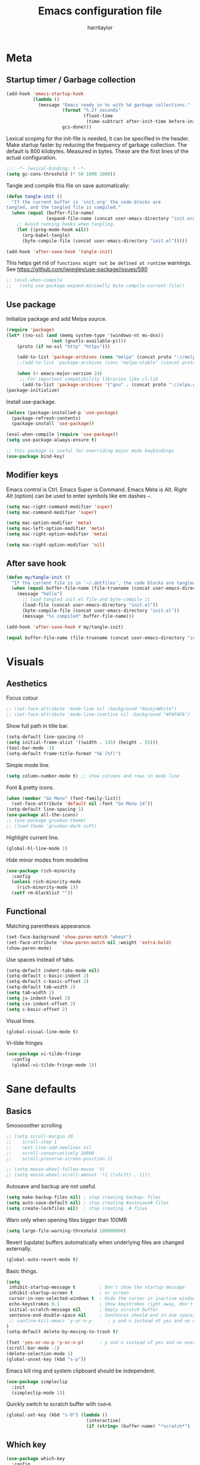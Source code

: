 #+TITLE: Emacs configuration file
#+AUTHOR: harritaylor
#+BABEL: :cache yes
#+PROPERTY: header-args :tangle yes
#+STARTUP: overview
#+PROPERTY: header-args :tangle yes

* Meta
** Startup timer / Garbage collection

#+BEGIN_SRC emacs-lisp
(add-hook 'emacs-startup-hook
          (lambda ()
            (message "Emacs ready in %s with %d garbage collections."
                     (format "%.2f seconds"
                             (float-time
                              (time-subtract after-init-time before-init-time)))
                     gcs-done)))
#+END_SRC

Lexical scoping for the init-file is needed, it can be specified in the header. Make startup faster by reducing the frequency of garbage collection.  The default is 800 kilobytes.  Measured in bytes. These are the first lines of the actual configuration.

#+BEGIN_SRC emacs-lisp
;;; -*- lexical-binding: t -*-
(setq gc-cons-threshold (* 50 1000 1000))
#+END_SRC


Tangle and compile this file on save automatically:

#+BEGIN_SRC emacs-lisp
(defun tangle-init ()
  "If the current buffer is 'init.org' the code-blocks are
tangled, and the tangled file is compiled."
  (when (equal (buffer-file-name)
               (expand-file-name (concat user-emacs-directory "init.org")))
    ;; Avoid running hooks when tangling.
    (let ((prog-mode-hook nil))
      (org-babel-tangle)
      (byte-compile-file (concat user-emacs-directory "init.el")))))

(add-hook 'after-save-hook 'tangle-init)
#+END_SRC


This helps get rid of =functions might not be defined at runtime= warnings. See https://github.com/jwiegley/use-package/issues/590

#+BEGIN_SRC emacs-lisp
;; (eval-when-compile
;;   (setq use-package-expand-minimally byte-compile-current-file))
#+END_SRC
** Use package

Initialize package and add Melpa source.

#+BEGIN_SRC emacs-lisp
(require 'package)
(let* ((no-ssl (and (memq system-type '(windows-nt ms-dos))
                 (not (gnutls-available-p))))
    (proto (if no-ssl "http" "https")))

    (add-to-list 'package-archives (cons "melpa" (concat proto "://melpa.org/packages/")) t)
    ;;(add-to-list 'package-archives (cons "melpa-stable" (concat proto "://stable.melpa.org/packages/")) t)

    (when (< emacs-major-version 24)
     ;; For important compatibility libraries like cl-lib
      (add-to-list 'package-archives '("gnu" . (concat proto "://elpa.gnu.org/packages/")))))
(package-initialize)
#+END_SRC

Install use-package.
#+BEGIN_SRC emacs-lisp
(unless (package-installed-p 'use-package)
  (package-refresh-contents)
  (package-install 'use-package))

(eval-when-compile (require 'use-package))
(setq use-package-always-ensure t)

;; this package is useful for overriding major mode keybindings
(use-package bind-key)
#+END_SRC
** Modifier keys

Emacs control is Ctrl. Emacs Super is Command. Emacs Meta is Alt. Right Alt (option) can be used to enter symbols like em dashes =—=.

#+BEGIN_SRC emacs-lisp
(setq mac-right-command-modifier 'super)
(setq mac-command-modifier 'super)

(setq mac-option-modifier 'meta)
(setq mac-left-option-modifier 'meta)
(setq mac-right-option-modifier 'meta)

(setq mac-right-option-modifier 'nil)
#+END_SRC
** After save hook
#+begin_src emacs-lisp :tangle yes
(defun my/tangle-init ()
  "If the current file is in '~/.dotfiles', the code blocks are tangled"
  (when (equal buffer-file-name (file-truename (concat user-emacs-directory "init.org")))
    (message "hello")
      ;; load tangled init.el file and byte-compile it
      (load-file (concat user-emacs-directory "init.el"))
      (byte-compile-file (concat user-emacs-directory "init.el"))
      (message "%s compiled" buffer-file-name)))

(add-hook 'after-save-hook #'my/tangle-init)
#+end_src

#+begin_src emacs-lisp :tangle yes
(equal buffer-file-name (file-truename (concat user-emacs-directory "init.org")))
#+end_src
* Visuals
** Aesthetics

Focus colour
#+begin_src emacs-lisp :tangle yes
;; (set-face-attribute 'mode-line nil :background "NavajoWhite")
;; (set-face-attribute 'mode-line-inactive nil :background "#FAFAFA")
#+end_src

Show full path in title bar.
#+BEGIN_SRC emacs-lisp
(setq-default line-spacing 0)
(setq initial-frame-alist '((width . 135) (height . 55)))
(tool-bar-mode -1)
(setq-default frame-title-format "%b (%f)")
#+END_SRC

Simple mode line.
#+BEGIN_SRC emacs-lisp
(setq column-number-mode t) ;; show columns and rows in mode line
#+END_SRC

Font & pretty icons.
#+begin_src emacs-lisp :tangle yes
(when (member "Go Mono" (font-family-list))
  (set-face-attribute 'default nil :font "Go Mono 14"))
(setq-default line-spacing 1)
(use-package all-the-icons)
;; (use-package gruvbox-theme)
;; (load-theme 'gruvbox-dark-soft)
#+end_src

Highlight current line.
#+begin_src emacs-lisp :tangle yes
(global-hl-line-mode 1)
#+end_src

Hide minor modes from modeline
#+begin_src emacs-lisp :tangle yes
(use-package rich-minority
  :config
  (unless rich-minority-mode
    (rich-minority-mode 1))
  (setf rm-blacklist ""))
#+end_src

#+RESULTS:
: t
** Functional
Matching parenthesis appearance.
#+BEGIN_SRC emacs-lisp
(set-face-background 'show-paren-match "wheat")
(set-face-attribute 'show-paren-match nil :weight 'extra-bold)
(show-paren-mode)
#+END_SRC

Use spaces instead of tabs.
#+BEGIN_SRC emacs-lisp
(setq-default indent-tabs-mode nil)
(setq-default c-basic-indent 2)
(setq-default c-basic-offset 2)
(setq-default tab-width 2)
(setq tab-width 2)
(setq js-indent-level 2)
(setq css-indent-offset 2)
(setq c-basic-offset 2)
#+END_SRC

Visual lines.
#+BEGIN_SRC emacs-lisp
(global-visual-line-mode t)
#+END_SRC

Vi-tilde fringes
#+begin_src emacs-lisp :tangle yes
(use-package vi-tilde-fringe
  :config
  (global-vi-tilde-fringe-mode 1))
#+end_src
* Sane defaults
** Basics

Smooooother scrolling
#+begin_src emacs-lisp :tangle yes
;; (setq scroll-margin 10
;;    scroll-step 1
;;    next-line-add-newlines nil
;;    scroll-conservatively 10000
;;    scroll-preserve-screen-position 1)

;; (setq mouse-wheel-follow-mouse 't)
;; (setq mouse-wheel-scroll-amount '(1 ((shift) . 1)))
#+end_src

Autosave and backup are not useful.
#+BEGIN_SRC emacs-lisp
(setq make-backup-files nil) ; stop creating backup~ files
(setq auto-save-default nil) ; stop creating #autosave# files
(setq create-lockfiles nil)  ; stop creating .# files
#+END_SRC

Warn only when opening files bigger than 100MB
#+begin_src emacs-lisp :tangle yes
(setq large-file-warning-threshold 100000000)
#+end_src

Revert (update) buffers automatically when underlying files are changed externally.
#+BEGIN_SRC emacs-lisp
(global-auto-revert-mode t)
#+END_SRC

Basic things.
#+BEGIN_SRC emacs-lisp
(setq
 inhibit-startup-message t         ; Don't show the startup message
 inhibit-startup-screen t          ; or screen
 cursor-in-non-selected-windows t  ; Hide the cursor in inactive windows
 echo-keystrokes 0.1               ; Show keystrokes right away, don't show the message in the scratch buffer
 initial-scratch-message nil       ; Empty scratch buffer
 sentence-end-double-space nil     ; Sentences should end in one space, come on!
 ;; confirm-kill-emacs 'y-or-n-p      ; y and n instead of yes and no when quitting
)
(setq-default delete-by-moving-to-trash t)

(fset 'yes-or-no-p 'y-or-n-p)      ; y and n instead of yes and no everywhere else
(scroll-bar-mode -1)
(delete-selection-mode 1)
(global-unset-key (kbd "s-p"))
#+END_SRC

Emacs kill ring and system clipboard should be independent.
#+BEGIN_SRC emacs-lisp
(use-package simpleclip
  :init
  (simpleclip-mode 1))
#+END_SRC

Quickly switch to scratch buffer with =Cmd+0=.
#+BEGIN_SRC emacs-lisp
(global-set-key (kbd "s-0") (lambda ()
                              (interactive)
                              (if (string= (buffer-name) "*scratch*") (previous-buffer) (switch-to-buffer "*scratch*"))))
#+END_SRC

** Which key

#+BEGIN_SRC emacs-lisp
(use-package which-key
  :config
  (which-key-mode)
  (setq which-key-idle-delay 0.5))
#+END_SRC
* OS Integration

Pass system shell environment to Emacs. This is important primarily for shell inside Emacs, but also things like Org mode export to Tex PDF don't work, since it relies on running external command =pdflatex=, which is loaded from =PATH=.
#+BEGIN_SRC emacs-lisp
(use-package exec-path-from-shell
  :config
  (when (memq window-system '(mac ns))
    (exec-path-from-shell-initialize)))
#+END_SRC

Use =Cmd+i= to open the current folder in a new tab of Terminal:
#+BEGIN_SRC emacs-lisp
(defun iterm-goto-filedir-or-home ()
  "Go to present working dir and focus iterm"
  (interactive)
  (do-applescript
   (concat
    " tell application \"iTerm2\"\n"
    "   tell current window\n"
    "     create tab with profile \"Default\"\n"
    "   end tell\n"
    "   tell the current session of current window\n"
    (format "     write text \"cd %s\" \n"
            ;; string escaping madness for applescript
            (replace-regexp-in-string "\\\\" "\\\\\\\\"
                                      (shell-quote-argument (or default-directory "~"))))
    "   end tell\n"
    " end tell\n"
    " do shell script \"open -a iTerm\"\n"
    ))
  )
(global-set-key (kbd "s-i") 'iterm-goto-filedir-or-home)
#+END_SRC

** Navigation and editing

Kill line with =Cmd-Backspace= (thanks to simpleclip, killing doesn't rewrite the system clipboard). Kill one word with =Alt-Backspace=. Also kill forward with =Alt-Shift-Backspace=.
#+BEGIN_SRC emacs-lisp
(global-set-key (kbd "s-<backspace>") 'kill-whole-line)
(global-set-key (kbd "s-<delete>") 'kill-whole-line)
(global-set-key (kbd "M-S-<backspace>") 'kill-word)
(global-set-key (kbd "M-<delete>") 'kill-word)
(bind-key* "S-<delete>" 'kill-word)
#+END_SRC

Use =cmd= for movement and selection just like in macOS.
#+BEGIN_SRC emacs-lisp
(global-set-key (kbd "s-<right>") 'end-of-visual-line)
(global-set-key (kbd "s-<left>") 'beginning-of-visual-line)

(global-set-key (kbd "s-<up>") 'beginning-of-buffer)
(global-set-key (kbd "s-<down>") 'end-of-buffer)
#+END_SRC

   macOS basics.
#+BEGIN_SRC emacs-lisp
(global-set-key (kbd "s-a") 'mark-whole-buffer)       ;; select all
(global-set-key (kbd "s-s") 'save-buffer)             ;; save
(global-set-key (kbd "s-S") 'write-file)              ;; save as
(global-set-key (kbd "s-q") 'save-buffers-kill-emacs) ;; quit
#+END_SRC

Smarter beginning-of-visual-line
#+begin_src emacs-lisp :tangle yes
;; Thanks to Bozhidar Batsov
;; http://emacsredux.com/blog/2013/]05/22/smarter-navigation-to-the-beginning-of-a-line/
(defun smarter-move-beginning-of-line (arg)
  "Move point back to indentation of beginning of line.
Move point to the first non-whitespace character on this line.
If point is already there, move to the beginning of the line.
Effectively toggle between the first non-whitespace character and
the beginning of the line.
If ARG is not nil or 1, move forward ARG - 1 lines first.  If
point reaches the beginning or end of the buffer, stop there."
  (interactive "^p")
  (setq arg (or arg 1))

  ;; Move lines first
  (when (/= arg 1)
    (let ((line-move-visual nil))
      (forward-line (1- arg))))

  (let ((orig-point (point)))
    (back-to-indentation)
    (when (= orig-point (point))
      (move-beginning-of-line 1))))

(global-set-key (kbd "C-a") 'smarter-move-beginning-of-line)
(global-set-key (kbd "s-<left>") 'smarter-move-beginning-of-line)
#+end_src

#+RESULTS:
: smarter-move-beginning-of-line

Regular people undo-redo.
#+BEGIN_SRC emacs-lisp
(use-package undo-fu)
(global-unset-key (kbd "C-z"))
(global-set-key (kbd "s-z")   'undo-fu-only-undo)
(global-set-key (kbd "s-r")   'undo-fu-only-redo)
#+END_SRC


Move between open buffers with ease.

#+BEGIN_SRC emacs-lisp
(global-set-key (kbd "s-[") 'previous-buffer)
(global-set-key (kbd "s-]") 'next-buffer)
#+END_SRC

#+RESULTS:
: next-buffer

#+BEGIN_SRC emacs-lisp
(defun vsplit-last-buffer ()
  (interactive)
  (split-window-vertically)
  (other-window 1 nil)
  (switch-to-next-buffer))

(defun hsplit-last-buffer ()
  (interactive)
  (split-window-horizontally)
  (other-window 1 nil)
  (switch-to-next-buffer))

(global-set-key (kbd "s-w") (kbd "C-x 0")) ;; just like close tab in a web browser
(global-set-key (kbd "s-1") (kbd "C-x 1")) ;; close others with shift

(global-set-key (kbd "s-2") (kbd "C-x 2"))
(global-set-key (kbd "s-3") (kbd "C-x 3"))

(global-set-key (kbd "s-K") 'kill-this-buffer)

;; (global-set-key (kbd "s-T") 'vsplit-last-buffer)
;; (global-set-key (kbd "s-t") 'hsplit-last-buffer)
#+END_SRC

#+RESULTS:
: kill-this-buffer

Go to other windows easily with one keystroke =s-something= instead of =C-x something=.
=Move-text= allows moving lines around with meta-up/down.

#+BEGIN_SRC emacs-lisp
;; (eval-after-load "org"
  ;; '(progn (setq org-metaup-hook nil)
   ;; (setq org-metadown-hook nil)))

;; (use-package move-text
  ;; :config
  ;; (move-text-default-bindings))
#+END_SRC

Smarter open-line: Hit =cmd+return= to insert a new line below the current.

#+BEGIN_SRC emacs-lisp
(defun smart-open-line ()
  "Insert an empty line after the current line. Position the cursor at its beginning, according to the current mode."
  (interactive)
  (move-end-of-line nil)
  (newline-and-indent))

(defun smart-open-line-above ()
  "Insert an empty line above the current line. Position the cursor at it's beginning, according to the current mode."
  (interactive)
  (move-beginning-of-line nil)
  (newline-and-indent)
  (forward-line -1)
  (indent-according-to-mode))

(global-set-key (kbd "s-<return>") 'smart-open-line)
(global-set-key (kbd "s-S-<return>") 'smart-open-line-above)
#+END_SRC

Join lines.
#+BEGIN_SRC emacs-lisp
(defun smart-join-line (beg end)
  "If in a region, join all the lines in it. If not, join the current line with the next line."
  (interactive "r")
  (if mark-active
      (join-region beg end)
      (top-join-line)))

(defun top-join-line ()
  "Join the current line with the next line."
  (interactive)
  (delete-indentation 1))

(defun join-region (beg end)
  "Join all the lines in the region."
  (interactive "r")
  (if mark-active
      (let ((beg (region-beginning))
            (end (copy-marker (region-end))))
        (goto-char beg)
        (while (< (point) end)
          (join-line 1)))))

(global-set-key (kbd "s-j") 'smart-join-line)
#+END_SRC

Delete trailing spaces and add new line in the end of a file on save.
#+BEGIN_SRC emacs-lisp
(add-hook 'before-save-hook 'delete-trailing-whitespace)
(setq require-final-newline t)
#+END_SRC

Multiple cursors are a must. Make =<return>= insert a newline; =multiple-cursors-mode= can still be disabled with =C-g=.
#+BEGIN_SRC emacs-lisp
(use-package multiple-cursors
  :config
  (setq mc/always-run-for-all 1)
  (global-set-key (kbd "s-d") 'mc/mark-next-like-this)
  (global-set-key (kbd "C-s-g") 'mc/mark-all-dwim)
  (define-key mc/keymap (kbd "<return>") nil)
  (global-set-key (kbd "s-<mouse-1>") 'mc/add-cursor-on-click))
#+END_SRC

#+RESULTS:
: t

Comment lines.
#+BEGIN_SRC emacs-lisp
(global-set-key (kbd "s-/") 'comment-line)
#+END_SRC

ESC as the universal "get me out of here" command.
#+BEGIN_SRC emacs-lisp
(define-key key-translation-map (kbd "ESC") (kbd "C-g"))
#+END_SRC
** Windows

Automatic new windows are always on the bottom, not the side.

#+BEGIN_SRC emacs-lisp
(setq split-height-threshold 0)
(setq split-width-threshold nil)
#+END_SRC

Move between windows with alt-tab

#+BEGIN_SRC emacs-lisp
(global-set-key (kbd "M-<tab>") (kbd "C-x o"))
#+END_SRC

Shackle to make sure all windows are nicely positioned.
#+BEGIN_SRC emacs-lisp
(use-package shackle
  :init
  (setq shackle-default-alignment 'below
        shackle-default-size 0.4
        shackle-rules '((help-mode           :align below :select t)
                        (helpful-mode        :align below)
                        (compilation-mode    :select t   :size 0.25)
                        ("*compilation*"     :select nil :size 0.25)
                        ("*ag search*"       :select nil :size 0.25)
                        ("*Flycheck errors*" :select nil :size 0.25)
                        ("*Warnings*"        :select nil :size 0.25)
                        ("*Error*"           :select nil :size 0.25)
                        ("*Org Links*"       :select nil :size 0.1)
                        (magit-status-mode                :align bottom :size 0.5  :inhibit-window-quit t)
                        (magit-log-mode                   :same t                  :inhibit-window-quit t)
                        (magit-commit-mode                :ignore t)
                        (magit-diff-mode     :select nil  :align left   :size 0.5)
                        (git-commit-mode                  :same t)
                        (vc-annotate-mode                 :same t)
                        ))
  :config
  (shackle-mode 1))
#+END_SRC
* Ivy, Swiper and Counsel

Swiper
#+BEGIN_SRC emacs-lisp
(use-package swiper
  :config
  (global-set-key (kbd "s-f") 'swiper-isearch))
#+END_SRC

Ivy
#+BEGIN_SRC emacs-lisp

(use-package ivy
  :config
  (ivy-mode 1)
  (setq ivy-use-virtual-buffers t)
  (setq ivy-count-format "(%d/%d) ")
  (setq enable-recursive-minibuffers t)
  (setq ivy-initial-inputs-alist nil)
  (setq ivy-re-builders-alist
      '((swiper . ivy--regex-plus)
        (swiper-isearch . regexp-quote)
        ;; (counsel-git . ivy--regex-plus)
        ;; (counsel-ag . ivy--regex-plus)
        (counsel-rg . ivy--regex-plus)
        (t      . ivy--regex-fuzzy)))   ;; enable fuzzy searching everywhere except for Swiper and ag

  (global-set-key (kbd "s-b") 'ivy-switch-buffer)
  (global-set-key (kbd "M-s-b") 'ivy-resume))


(use-package ivy-rich
  :config
  (ivy-rich-mode 1)
  (setq ivy-rich-path-style 'abbrev))

#+END_SRC

Counsel
#+BEGIN_SRC emacs-lisp
(use-package counsel
  :config
  (global-set-key (kbd "M-x") 'counsel-M-x)
  (global-set-key (kbd "s-y") 'counsel-yank-pop)
  (global-set-key (kbd "C-x C-f") 'counsel-find-file)
  (global-set-key (kbd "s-o") 'counsel-find-file)
  (global-set-key (kbd "M-<space>") 'counsel-rg)
  (global-set-key (kbd "s-p") 'counsel-git))

;; When using git ls (via counsel-git), include unstaged files
(setq counsel-git-cmd "git ls-files -z --full-name --exclude-standard --others --cached --")

(use-package smex) ;; show rexent commands when invoking alt-x
(use-package flx) ;; fuzzy matching


#+END_SRC
* Git

Magit time
#+BEGIN_SRC emacs-lisp

  (use-package magit
    :config
    (global-set-key (kbd "s-g") 'magit-status))
  (use-package magit-todos)

  (use-package hl-todo
    :config
    (setq hl-todo-keyword-faces
        '(("TODO"   . "#FF0000")
          ("FIXME"  . "#FF0000")
          ("DEBUG"  . "#A020F0")
          ("GOTCHA" . "#FF4500")
          ("STUB"   . "#1E90FF"))))
#+END_SRC

Navigate to projects with =Cmd+Shift+P=
#+BEGIN_SRC emacs-lisp

(setq magit-repository-directories '(("\~/Projects/" . 4) ("\~/" . 1)))

(defun magit-status-with-prefix-arg ()
  "Call `magit-status` with a prefix."
  (interactive)
  (let ((current-prefix-arg '(4)))
    (call-interactively #'magit-status)))

(global-set-key (kbd "s-P") 'magit-status-with-prefix-arg)

#+END_SRC

#+RESULTS:
: magit-status-with-prefix-arg

#+begin_src emacs-lisp :tangle yes

(use-package git-gutter
  :config
  (global-git-gutter-mode 't)
  (set-face-background 'git-gutter:modified 'nil) ;; background color
  (set-face-foreground 'git-gutter:added "green4")
  (set-face-foreground 'git-gutter:deleted "red"))

#+end_src

#+RESULTS:
: t
* Spell checking
Spell checking requires an external command to be available. Install aspell on your Mac, then make it the default checker for Emacs’ ispell. Note that personal dictionary is located at ~/.aspell.LANG.pws by default.
#+BEGIN_SRC emacs-lisp
(setq ispell-program-name "aspell")
(defvar ispell-dictionary "en_GB")
#+END_SRC

Popup window for spellchecking
#+begin_src emacs-lisp :tangle yes
(use-package flyspell-correct)
(use-package flyspell-correct-popup)
#+end_src

Enable spellcheck for all text modes. TODO: disable on start.
#+BEGIN_SRC emacs-lisp

;; (add-hook 'text-mode-hook 'flyspell-mode)
;; (add-hook 'prog-mode-hook 'flyspell-prog-mode)
#+END_SRC

Enable right mouse click on macOS to see the list of suggestions.
#+begin_src emacs-lisp :tangle yes
(eval-after-load "flyspell"
  '(progn
     (define-key flyspell-mouse-map [down-mouse-3] #'flyspell-correct-word)
     (define-key flyspell-mouse-map [mouse-3] #'undefined)))
#+end_src

Synonym search is =Cmd+Shift+\=. It requires =wordnet=.
#+BEGIN_SRC emacs-lisp
(use-package powerthesaurus
  :config
  (global-set-key (kbd "s-|") 'powerthesaurus-lookup-word-dwim)
  )
#+END_SRC

Word definition search.
#+BEGIN_SRC emacs-lisp
(use-package define-word
  :config
  (global-set-key (kbd "M-\\") 'define-word-at-point))
#+END_SRC
* Programming
** Formatting
Format everything
#+begin_src emacs-lisp :tangle yes
(use-package format-all
  :config
  (add-hook 'prog-mode-hook 'format-all-mode)
  (global-set-key (kbd "M-S-l") 'format-all-buffer))
#+end_src
** Completions
#+begin_src emacs-lisp :tangle yes
(use-package company
  :config
  (setq company-idle-delay 0.1)
  (setq company-global-modes '(not org-mode))
  (setq company-minimum-prefix-length 1)
  (add-hook 'after-init-hook 'global-company-mode))
#+end_src
** YASnippet
#+BEGIN_SRC emacs-lisp
  (use-package yasnippet
    :config
    (setq yas-snippet-dirs
          '("~/.emacs.d/snippets"))
    (yas-global-mode 1))
#+END_SRC
* Frames, windows, buffers
Always open in the same frame
#+begin_src emacs-lisp :tangle yes
  (setq ns-pop-up-frames nil)
#+end_src
* Org

Visually indent sections, which looks better for smaller files etc.
#+begin_src emacs-lisp :tangle yes
(setq org-startup-indented t)
(setq org-catch-invisible-edits 'error)
(setq org-cycle-separator-lines -1)
(setq calendar-week-start-day 1)
(setq org-ellipsis "⤵")
;; (setq org-support-shift-select t)

(use-package org-download
  :config
  ;; add support to dired
  (add-hook 'dired-mode-hook 'org-download-enable))
#+end_src

org files
#+begin_src emacs-lisp :tangle yes
(setq org-directory "~/org")
(setq org-agenda-files '("~/org"))

(setq org-refile-targets (quote ((nil :maxlevel . 9)
                                 (org-agenda-files :maxlevel . 9))))
#+end_src

Code block indentation should be correct depending on language, including code highlighting.
#+begin_src emacs-lisp :tangle yes
(setq org-src-tab-acts-natively t)
(setq org-src-preserve-indentation t)
(setq org-src-fontify-natively t)
#+end_src

Export to HTML
#+begin_src emacs-lisp :tangle yes
(use-package htmlize)
#+end_src

#+RESULTS:

Etc from https://github.com/freetonik/emacs-dotfiles/blob/master/init.org
#+begin_src emacs-lisp :tangle yes
  (with-eval-after-load 'org
    ;; no shift or alt with arrows
    ;; (define-key org-mode-map (kbd "<S-left>") nil)
    ;; (define-key org-mode-map (kbd "<S-right>") nil)
    ;; (define-key org-mode-map (kbd "<M-left>") nil)
    ;; (define-key org-mode-map (kbd "<M-right>") nil)
    ;; ;; no shift-alt with arrows
    ;; (define-key org-mode-map (kbd "<M-S-left>") nil)
    ;; (define-key org-mode-map (kbd "<M-S-right>") nil)

    ;; (define-key org-mode-map (kbd "C-s-<left>") 'org-metaleft)
    ;; (define-key org-mode-map (kbd "C-s-<right>") 'org-metaright))

  ;; (setq org-use-speed-commands t)

  ;; (with-eval-after-load 'org
    (define-key org-mode-map (kbd "C-s-<down>") 'org-narrow-to-subtree)
    (define-key org-mode-map (kbd "C-s-<up>") 'widen))
#+end_src

Agenda and capture
#+begin_src emacs-lisp :tangle yes
(global-set-key (kbd "C-c c") 'org-capture)
(global-set-key (kbd "s-=") 'org-capture)
(global-set-key "\C-ca" 'org-agenda)
#+end_src

#+RESULTS:
: org-agenda
** Latex
#+begin_src emacs-lisp :tangle yes

(require 'ox-latex)
(setq org-format-latex-options (plist-put org-format-latex-options :scale 2.0))
(setq org-highlight-latex-and-related '(latex))
(with-eval-after-load 'ox-latex
  (add-to-list
   'org-latex-classes
   '("tufte-book"

     "\\documentclass{tufte-book}
     \\input{/users/rakhim/.emacs.d/latex/tufte.tex}"
     ("\\part{%s}" . "\\part*{%s}")
     ("\\chapter{%s}" . "\\chapter*{%s}")
     ("\\section{%s}" . "\\section*{%s}")
     ("\\subsection{%s}" . "\\subsection*{%s}")
     ("\\subsubsection{%s}" . "\\subsubsection*{%s}"))))

#+end_src

#+RESULTS:
| tufte-book | \documentclass{tufte-book} |
** Pandoc
#+begin_src emacs-lisp :tangle yes

(use-package pandoc-mode)

(add-hook 'markdown-mode-hook 'pandoc-mode)
(add-hook 'pandoc-mode-hook 'pandoc-load-default-settings)

#+end_src

#+RESULTS:
* LaTeX

Install AucTeX
#+begin_src emacs-lisp :tangle yes
;; (use-package auctex)
#+end_src

#+RESULTS:
: t
* Customisation

Store custom-file separately, don't freak out when it's not found.

#+begin_src emacs-lisp :tangle yes

(setq custom-file "~/.emacs.d/custom.el")
(load custom-file 'noerror)

#+end_src

Open config file by pressing C-x and then C
#+begin_src emacs-lisp :tangle yes
(global-set-key (kbd "C-x c") (lambda () (interactive) (find-file "~/.emacs.d/init.org")))
#+end_src
